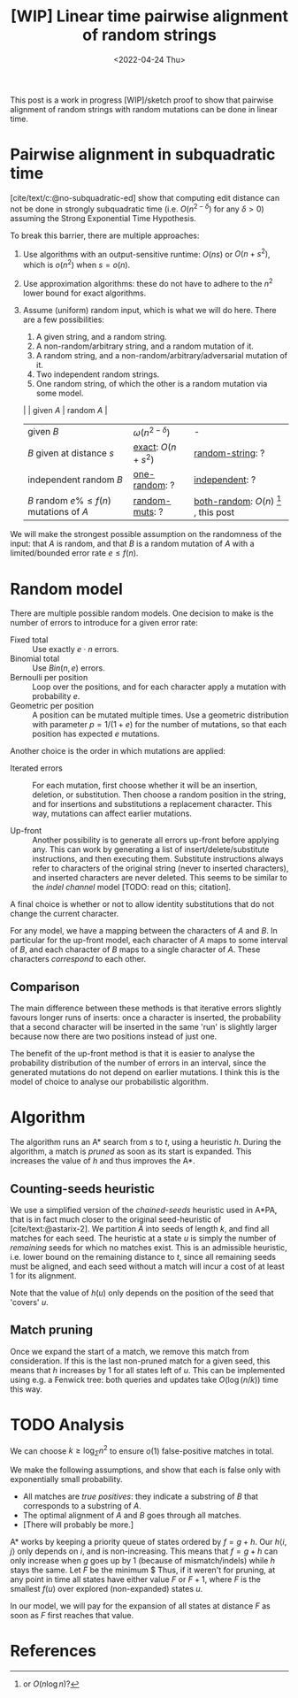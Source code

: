 #+TITLE: [WIP] Linear time pairwise alignment of random strings
#+HUGO_BASE_DIR: ../..
#+HUGO_TAGS: pairwise-alignment
#+HUGO_LEVEL_OFFSET: 1
#+bibliography: local-bib.bib
#+cite_export: csl ../../chicago-author-date.csl
#+OPTIONS: ^:{}
#+hugo_auto_set_lastmod: nil
#+HUGO_SECTION: notes
#+date: <2022-04-24 Thu>

#+toc: headlines 3

This post is a work in progress [WIP]/sketch proof to show that pairwise
alignment of random strings with random mutations can be done in linear time.

* Pairwise alignment in subquadratic time

[cite/text/c:@no-subquadratic-ed] show that computing edit distance can not be
done in strongly subquadratic time (i.e. $O(n^{2-\delta})$ for any $\delta >0$)
assuming the Strong Exponential Time Hypothesis.

To break this barrier, there are multiple approaches:

1. <<exact>> Use algorithms with an output-sensitive runtime: $O(ns)$ or $O(n + s^2)$,
  which is $o(n^2)$ when $s = o(n)$.
2. Use approximation algorithms: these do not have to adhere to the $n^2$
  lower bound for exact algorithms.
3. Assume (uniform) random input, which is what we will do here. There are a few
   possibilities:

   1. <<one-random>> A given string, and a random string.
   2. <<random-muts>> A non-random/arbitrary string, and a random mutation of it.
   4. <<random-string>> A random string, and a non-random/arbitrary/adversarial mutation of it.
   3. <<independent>> Two independent random strings.
   4. <<both-random>> One random string, of which the other is a random mutation via some model.

   |                                            | given $A$              | random $A$                                               |
   | given $B$                                  | $\omega(n^{2-\delta})$ | -                                                        |
   | $B$ given at distance $s$                  | [[exact]]: $O(n+s^2)$      | [[random-string]]: ?                                         |
   | independent random $B$                     | [[one-random]]: ?          | [[independent]]: ?                                           |
   | $B$ random $e\%\leq f(n)$ mutations of $A$ | [[random-muts]]: ?         | [[both-random]]: $O(n)$ [fn:: or $O(n \log n)$?] , this post |

We will make the strongest possible assumption on the randomness of the input:
that $A$ is random, and that $B$ is a random mutation of $A$ with a
limited/bounded error rate $e \leq f(n)$.


* Random model

There are multiple possible random models. One decision to make is the
number of errors to introduce for a given error rate:
- Fixed total :: Use exactly $e\cdot n$ errors.
- Binomial total :: Use $Bin(n, e)$ errors.
- Bernoulli per position :: Loop over the positions, and for each character apply a
  mutation with probability $e$.
- Geometric per position :: A position can be mutated multiple times. Use a
  geometric distribution with parameter $p = 1/(1+e)$ for the number of
  mutations, so that each position has expected $e$ mutations.

Another choice is the order in which mutations are applied:
- Iterated errors ::
  For each mutation, first choose whether it will be an insertion, deletion, or
  substitution. Then choose a random position in the string, and for insertions
  and substitutions a replacement character. This way, mutations can affect
  earlier mutations.

- Up-front ::
  Another possibility is to generate all errors up-front before applying any. This
  can work by generating a list of insert/delete/substitute instructions, and then
  executing them. Substitute instructions always refer to characters of the
  original string (never to inserted characters), and inserted characters are
  never deleted.
  This seems to be similar to the /indel channel/ model [TODO: read on this; citation].

A final choice is whether or not to allow identity substitutions that do not
change the current character.

For any model, we have a mapping between the characters of $A$ and $B$. In
particular for the up-front model, each character of $A$ maps to some
interval of $B$, and each character of $B$ maps to a single character of $A$.
These characters /correspond/ to each other.


** Comparison
The main difference between these methods is that iterative errors slightly favours
longer runs of inserts: once a character is inserted, the probability that a
second character will be inserted in the same 'run' is slightly larger because
now there are two positions instead of just one.

The benefit of the up-front method is that it is easier to analyse the
probability distribution of the number of errors in an interval, since the
generated mutations do not depend on earlier mutations. I think this is the
model of choice to analyse our probabilistic algorithm.

* Algorithm
The algorithm runs an A* search from $s$ to $t$, using a heuristic $h$.
During the algorithm, a match is /pruned/ as soon as its start is expanded. This
increases the value of $h$ and thus improves the A*.

** Counting-seeds heuristic

We use a simplified version of the /chained-seeds/ heuristic used in A*PA, that
is in fact much closer to the original seed-heuristic of [cite/text:@astarix-2]. We
partition $A$ into seeds of length $k$, and find all matches for each seed.
The heuristic at a state $u$ is simply the number of /remaining/ seeds for which
no matches exist. This is an admissible heuristic, i.e. lower bound on the
remaining distance to $t$, since all remaining seeds must be aligned, and each
seed without a match will incur a cost of at least $1$ for its alignment.

Note that the value of $h(u)$ only depends on the position of the seed that 'covers' $u$.

** Match pruning

Once we expand the start of a match, we remove this match from consideration. If
this is the last non-pruned match for a given seed, this means that $h$
increases by $1$ for all states left of $u$. This can be implemented using e.g.
a Fenwick tree: both queries and updates take $O(\log (n/k))$ time this way.

* TODO Analysis

We can choose $k \geq \log_\Sigma n^2$ to ensure $o(1)$ false-positive matches in total.

We make the following assumptions, and show that each is false only with
exponentially small probability.

- All matches are /true positives/: they indicate a substring of $B$ that
  corresponds to a substring of $A$.
- The optimal alignment of $A$ and $B$ goes through all matches.
- [There will probably be more.]

A* works by keeping a priority queue of states ordered by $f = g + h$. Our
$h\langle i, j\rangle$ only depends on $i$, and is non-increasing. This means
that $f=g+h$ can only increase when $g$ goes up by $1$ (because of
mismatch/indels) while $h$ stays the same. Let $F$ be the minimum $
Thus, if it weren't for pruning, at
any point in time all states have either value $F$ or $F+1$, where $F$ is the
smallest $f(u)$ over explored (non-expanded) states $u$.

In our model, we will pay for the expansion of all states at distance $F$ as
soon as $F$ first reaches that value.




* References
#+print_bibliography:
